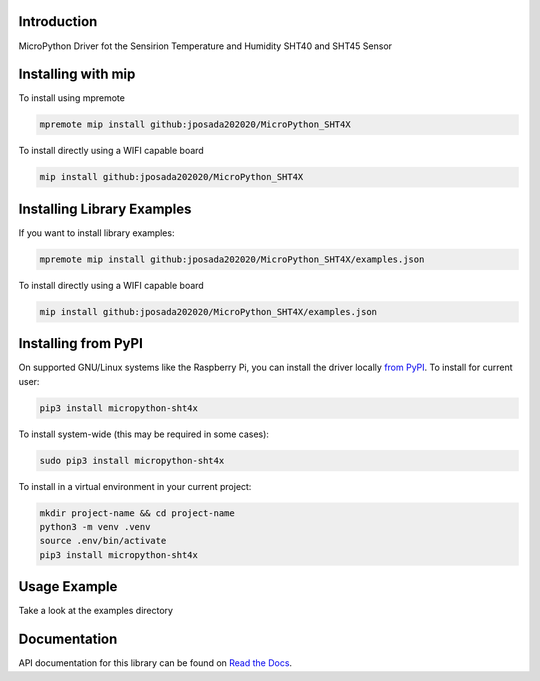 Introduction
============


.. image:: https://readthedocs.org/projects/micropython-sht4x/badge/?version=latest
    :target: https://micropython-sht4x.readthedocs.io/en/latest/
    :alt: Documentation Status


.. image:: https://img.shields.io/badge/micropython-Ok-purple.svg
    :target: https://micropython.org
    :alt: micropython

.. image:: https://img.shields.io/pypi/v/micropython-sht4x.svg
    :alt: latest version on PyPI
    :target: https://pypi.python.org/pypi/micropython-sht4x

.. image:: https://static.pepy.tech/personalized-badge/micropython-sht4x?period=total&units=international_system&left_color=grey&right_color=blue&left_text=Pypi%20Downloads
    :alt: Total PyPI downloads
    :target: https://pepy.tech/project/micropython-sht4x

.. image:: https://img.shields.io/badge/code%20style-black-000000.svg
    :target: https://github.com/psf/black
    :alt: Code Style: Black

MicroPython Driver fot the Sensirion Temperature and Humidity SHT40 and SHT45 Sensor


Installing with mip
====================
To install using mpremote

.. code-block:: shell

    mpremote mip install github:jposada202020/MicroPython_SHT4X

To install directly using a WIFI capable board

.. code-block:: shell

    mip install github:jposada202020/MicroPython_SHT4X


Installing Library Examples
============================

If you want to install library examples:

.. code-block:: shell

    mpremote mip install github:jposada202020/MicroPython_SHT4X/examples.json

To install directly using a WIFI capable board

.. code-block:: shell

    mip install github:jposada202020/MicroPython_SHT4X/examples.json


Installing from PyPI
=====================

On supported GNU/Linux systems like the Raspberry Pi, you can install the driver locally `from
PyPI <https://pypi.org/project/micropython-sht4x/>`_.
To install for current user:

.. code-block:: shell

    pip3 install micropython-sht4x

To install system-wide (this may be required in some cases):

.. code-block:: shell

    sudo pip3 install micropython-sht4x

To install in a virtual environment in your current project:

.. code-block:: shell

    mkdir project-name && cd project-name
    python3 -m venv .venv
    source .env/bin/activate
    pip3 install micropython-sht4x


Usage Example
=============

Take a look at the examples directory

Documentation
=============
API documentation for this library can be found on `Read the Docs <https://micropython-sht4x.readthedocs.io/en/latest/>`_.
